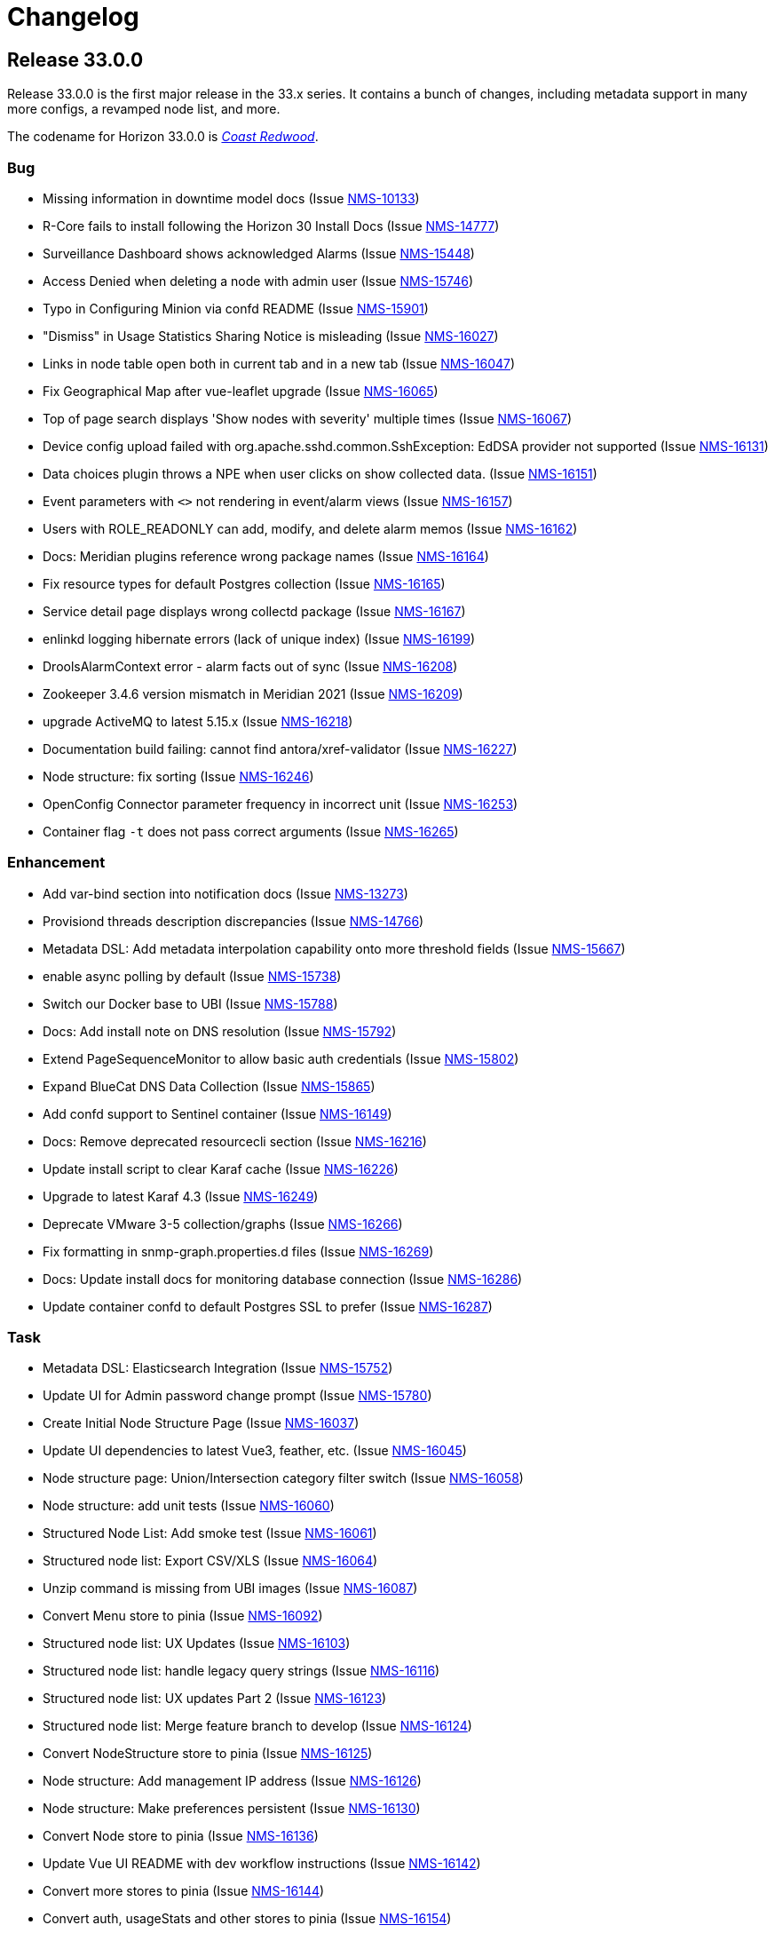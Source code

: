 [[release-33-changelog]]

= Changelog

[[releasenotes-changelog-33.0.0]]

== Release 33.0.0

Release 33.0.0 is the first major release in the 33.x series.
It contains a bunch of changes, including metadata support in many more configs, a revamped node list, and more.

The codename for Horizon 33.0.0 is https://wikipedia.org/wiki/$$Sequoia_sempervirens$$[_Coast Redwood_].

=== Bug

* Missing information in downtime model docs (Issue https://issues.opennms.org/browse/NMS-10133[NMS-10133])
* R-Core fails to install following the Horizon 30 Install Docs (Issue https://issues.opennms.org/browse/NMS-14777[NMS-14777])
* Surveillance Dashboard shows acknowledged Alarms (Issue https://issues.opennms.org/browse/NMS-15448[NMS-15448])
* Access Denied when deleting a node with admin user (Issue https://issues.opennms.org/browse/NMS-15746[NMS-15746])
* Typo in Configuring Minion via confd README (Issue https://issues.opennms.org/browse/NMS-15901[NMS-15901])
* "Dismiss" in Usage Statistics Sharing Notice is misleading (Issue https://issues.opennms.org/browse/NMS-16027[NMS-16027])
* Links in node table open both in current tab and in a new tab (Issue https://issues.opennms.org/browse/NMS-16047[NMS-16047])
* Fix Geographical Map after vue-leaflet upgrade (Issue https://issues.opennms.org/browse/NMS-16065[NMS-16065])
* Top of page search displays 'Show nodes with severity' multiple times (Issue https://issues.opennms.org/browse/NMS-16067[NMS-16067])
* Device config upload failed with org.apache.sshd.common.SshException: EdDSA provider not supported (Issue https://issues.opennms.org/browse/NMS-16131[NMS-16131])
* Data choices plugin throws a NPE when user clicks on show collected data. (Issue https://issues.opennms.org/browse/NMS-16151[NMS-16151])
* Event parameters with `<>` not rendering in event/alarm views (Issue https://issues.opennms.org/browse/NMS-16157[NMS-16157])
* Users with ROLE_READONLY can add, modify, and delete alarm memos (Issue https://issues.opennms.org/browse/NMS-16162[NMS-16162])
* Docs: Meridian plugins reference wrong package names (Issue https://issues.opennms.org/browse/NMS-16164[NMS-16164])
* Fix resource types for default Postgres collection (Issue https://issues.opennms.org/browse/NMS-16165[NMS-16165])
* Service detail page displays wrong collectd package (Issue https://issues.opennms.org/browse/NMS-16167[NMS-16167])
* enlinkd logging hibernate errors (lack of unique index) (Issue https://issues.opennms.org/browse/NMS-16199[NMS-16199])
* DroolsAlarmContext error - alarm facts out of sync (Issue https://opennms.atlassian.net/browse/NMS-16208[NMS-16208])
* Zookeeper 3.4.6 version mismatch in Meridian 2021 (Issue https://issues.opennms.org/browse/NMS-16209[NMS-16209])
* upgrade ActiveMQ to latest 5.15.x (Issue https://issues.opennms.org/browse/NMS-16218[NMS-16218])
* Documentation build failing: cannot find antora/xref-validator (Issue https://issues.opennms.org/browse/NMS-16227[NMS-16227])
* Node structure: fix sorting (Issue https://issues.opennms.org/browse/NMS-16246[NMS-16246])
* OpenConfig Connector parameter frequency in incorrect unit (Issue https://issues.opennms.org/browse/NMS-16253[NMS-16253])
* Container flag `-t` does not pass correct arguments (Issue https://issues.opennms.org/browse/NMS-16265[NMS-16265])

=== Enhancement

* Add var-bind section into notification docs (Issue https://issues.opennms.org/browse/NMS-13273[NMS-13273])
* Provisiond threads description discrepancies (Issue https://issues.opennms.org/browse/NMS-14766[NMS-14766])
* Metadata DSL: Add metadata interpolation capability onto more threshold fields (Issue https://issues.opennms.org/browse/NMS-15667[NMS-15667])
* enable async polling by default (Issue https://issues.opennms.org/browse/NMS-15738[NMS-15738])
* Switch our Docker base to UBI (Issue https://issues.opennms.org/browse/NMS-15788[NMS-15788])
* Docs: Add install note on DNS resolution (Issue https://issues.opennms.org/browse/NMS-15792[NMS-15792])
* Extend PageSequenceMonitor to allow basic auth credentials (Issue https://issues.opennms.org/browse/NMS-15802[NMS-15802])
* Expand BlueCat DNS Data Collection (Issue https://issues.opennms.org/browse/NMS-15865[NMS-15865])
* Add confd support to Sentinel container (Issue https://issues.opennms.org/browse/NMS-16149[NMS-16149])
* Docs: Remove deprecated resourcecli section (Issue https://issues.opennms.org/browse/NMS-16216[NMS-16216])
* Update install script to clear Karaf cache (Issue https://issues.opennms.org/browse/NMS-16226[NMS-16226])
* Upgrade to latest Karaf 4.3 (Issue https://issues.opennms.org/browse/NMS-16249[NMS-16249])
* Deprecate VMware 3-5 collection/graphs (Issue https://issues.opennms.org/browse/NMS-16266[NMS-16266])
* Fix formatting in snmp-graph.properties.d files (Issue https://issues.opennms.org/browse/NMS-16269[NMS-16269])
* Docs: Update install docs for monitoring database connection (Issue https://issues.opennms.org/browse/NMS-16286[NMS-16286])
* Update container confd to default Postgres SSL to prefer (Issue https://issues.opennms.org/browse/NMS-16287[NMS-16287])

=== Task

* Metadata DSL: Elasticsearch Integration (Issue https://issues.opennms.org/browse/NMS-15752[NMS-15752])
* Update UI for Admin password change prompt (Issue https://issues.opennms.org/browse/NMS-15780[NMS-15780])
* Create Initial Node Structure Page (Issue https://issues.opennms.org/browse/NMS-16037[NMS-16037])
* Update UI dependencies to latest Vue3, feather, etc. (Issue https://issues.opennms.org/browse/NMS-16045[NMS-16045])
* Node structure page: Union/Intersection category filter switch (Issue https://issues.opennms.org/browse/NMS-16058[NMS-16058])
* Node structure: add unit tests (Issue https://issues.opennms.org/browse/NMS-16060[NMS-16060])
* Structured Node List: Add smoke test (Issue https://issues.opennms.org/browse/NMS-16061[NMS-16061])
* Structured node list: Export CSV/XLS (Issue https://issues.opennms.org/browse/NMS-16064[NMS-16064])
* Unzip command is missing from UBI images (Issue https://issues.opennms.org/browse/NMS-16087[NMS-16087])
* Convert Menu store to pinia (Issue https://issues.opennms.org/browse/NMS-16092[NMS-16092])
* Structured node list: UX Updates (Issue https://issues.opennms.org/browse/NMS-16103[NMS-16103])
* Structured node list: handle legacy query strings (Issue https://issues.opennms.org/browse/NMS-16116[NMS-16116])
* Structured node list: UX updates Part 2 (Issue https://issues.opennms.org/browse/NMS-16123[NMS-16123])
* Structured node list: Merge feature branch to develop (Issue https://issues.opennms.org/browse/NMS-16124[NMS-16124])
* Convert NodeStructure store to pinia (Issue https://issues.opennms.org/browse/NMS-16125[NMS-16125])
* Node structure: Add management IP address (Issue https://issues.opennms.org/browse/NMS-16126[NMS-16126])
* Node structure: Make preferences persistent (Issue https://issues.opennms.org/browse/NMS-16130[NMS-16130])
* Convert Node store to pinia (Issue https://issues.opennms.org/browse/NMS-16136[NMS-16136])
* Update Vue UI README with dev workflow instructions (Issue https://issues.opennms.org/browse/NMS-16142[NMS-16142])
* Convert more stores to pinia (Issue https://issues.opennms.org/browse/NMS-16144[NMS-16144])
* Convert auth, usageStats and other stores to pinia (Issue https://issues.opennms.org/browse/NMS-16154[NMS-16154])
* Convert deviceStore etc to pinia, remove vuex from project (Issue https://issues.opennms.org/browse/NMS-16156[NMS-16156])
* DOCS: Document structured node list (Issue https://issues.opennms.org/browse/NMS-16210[NMS-16210])
* Docs: Remove reference to 'opennms-cloud-plugin' plugin (Issue https://issues.opennms.org/browse/NMS-16231[NMS-16231])
* Stalled threads in telemetryd parser (Issue https://issues.opennms.org/browse/NMS-16243[NMS-16243])

=== New Feature

* Metadata DSL: VMware Integration (Issue https://issues.opennms.org/browse/NMS-15753[NMS-15753])
* Metadata DSL: WSMAN Integration (Issue https://issues.opennms.org/browse/NMS-15754[NMS-15754])
* Metadata DSL: TL1D Integration (Issue https://issues.opennms.org/browse/NMS-15755[NMS-15755])
* Metadata DSL: JMX Data-collection (Issue https://issues.opennms.org/browse/NMS-15756[NMS-15756])
* Metadata DSL: XML Data-collection (Issue https://issues.opennms.org/browse/NMS-15757[NMS-15757])
* Metadata DSL: HTTP/HTTPS Data-collection (Issue https://issues.opennms.org/browse/NMS-15758[NMS-15758])
* Metadata DSL: Notification Credentials (Issue https://issues.opennms.org/browse/NMS-15759[NMS-15759])
* Metadata DSL: Ticketer Plugins (Issue https://issues.opennms.org/browse/NMS-15760[NMS-15760])
* Metadata DSL: Trapd Configuration (Issue https://issues.opennms.org/browse/NMS-15761[NMS-15761])
* Metadata DSL: JCIFS Monitor (Issue https://issues.opennms.org/browse/NMS-15762[NMS-15762])
* Metadata DSL: IFTTT Configuration (Issue https://issues.opennms.org/browse/NMS-15763[NMS-15763])
* Metadata DSL: Repository Configuration (Issue https://issues.opennms.org/browse/NMS-15764[NMS-15764])
* Metadata DSL: [OPTIONAL] Consistent *-config.xml Configurations (Issue https://issues.opennms.org/browse/NMS-15765[NMS-15765])
* Metadata DSL: Evaluate feasability to support metadata in Drools rules (Issue https://issues.opennms.org/browse/NMS-15766[NMS-15766])
* Metadata DSL: Change default poller and collectd configuration files to reflect ability to use metadata (Issue https://issues.opennms.org/browse/NMS-16016[NMS-16016])
* Metadata DSL: snmp-config.xml & SNMP Profiles (Issue https://issues.opennms.org/browse/NMS-16028[NMS-16028])
* Metadata DSL: change default opennms-datasources.xml to reflect the possibility of using metadata (Issue https://issues.opennms.org/browse/NMS-16029[NMS-16029])
* OpenShift: Document the impact of disabling allowPrivilegeEscalation (Issue https://issues.opennms.org/browse/NMS-16239[NMS-16239])

=== Story

* Metadata DSL: Documentation for Metadata DSL updates (Issue https://issues.opennms.org/browse/NMS-15774[NMS-15774])
* Document change in login password behaviour (Issue https://issues.opennms.org/browse/NMS-15775[NMS-15775])
* Smoke test for Admin password change (Issue https://issues.opennms.org/browse/NMS-15866[NMS-15866])
* Admin Password Change: UX Review and Updates (Issue https://issues.opennms.org/browse/NMS-15867[NMS-15867])
* Admin Password Change: Merge to develop (Issue https://issues.opennms.org/browse/NMS-15868[NMS-15868])
* User is redirected to landing page after password change is done (Issue https://issues.opennms.org/browse/NMS-16036[NMS-16036])
* Use pinia instead of vuex in Vue UI (Issue https://issues.opennms.org/browse/NMS-16043[NMS-16043])
* Add pinia stores to UI but do not yet activate them (Issue https://issues.opennms.org/browse/NMS-16068[NMS-16068])
* Metadata DSL: Persist poller parameters as meta data (Issue https://issues.opennms.org/browse/NMS-16146[NMS-16146])
* Node structure: more query params (fs:fid, snmp, sys) (Issue https://issues.opennms.org/browse/NMS-16197[NMS-16197])
* Remove plugin 'opennms-cloud-plugin' from installation (Issue https://issues.opennms.org/browse/NMS-16219[NMS-16219])
* Geo Map: enable user-defined map to be the default one (Issue https://issues.opennms.org/browse/NMS-16229[NMS-16229])
* DOCS: Document Geographical Map user-defined map (Issue https://issues.opennms.org/browse/NMS-16230[NMS-16230])
* Add node-gyp to fix CircleCI build-ui errors (Issue https://issues.opennms.org/browse/NMS-16242[NMS-16242])
* News Feed: UI Panel and REST Service (Issue https://issues.opennms.org/browse/NMS-16282[NMS-16282])
* Web UI for User Data Collection (Issue https://issues.opennms.org/browse/NMS-16283[NMS-16283])
* User Data Collection: Database / Rest / CM work (Issue https://issues.opennms.org/browse/NMS-16284[NMS-16284])

=== Epic

* Opt-In User Data: Name, email and company Collection (Issue https://issues.opennms.org/browse/NMS-16279[NMS-16279])
